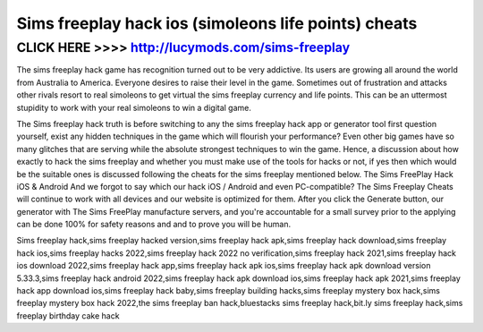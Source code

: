 =====
Sims freeplay hack ios (simoleons life points) cheats
=====



CLICK HERE >>>> http://lucymods.com/sims-freeplay
===========


The sims freeplay hack game has recognition turned out to be very addictive. Its users are growing all around the world from Australia to America. Everyone desires to raise their level in the game. Sometimes out of frustration and attacks other rivals resort to real simoleons to get virtual the sims freeplay currency and life points. This can be an uttermost stupidity to work with your real simoleons to win a digital game.

The Sims freeplay hack truth is before switching to any the sims freeplay hack app or generator tool first question yourself, exist any hidden techniques in the game which will flourish your performance? Even other big games have so many glitches that are serving while the absolute strongest techniques to win the game. Hence, a discussion about how exactly to hack the sims freeplay and whether you must make use of the tools for hacks or not, if yes then which would be the suitable ones is discussed following the cheats for the sims freeplay mentioned below. The Sims FreePlay Hack iOS & Android And we forgot to say which our hack iOS / Android and even PC-compatible? The Sims Freeplay Cheats will continue to work with all devices and our website is optimized for them. After you click the Generate button, our generator with The Sims FreePlay manufacture servers, and you're accountable for a small survey prior to the applying can be done 100% for safety reasons and and to prove you will be human.

Sims freeplay hack,sims freeplay hacked version,sims freeplay hack apk,sims freeplay hack download,sims freeplay hack ios,sims freeplay hacks 2022,sims freeplay hack 2022 no verification,sims freeplay hack 2021,sims freeplay hack ios download 2022,sims freeplay hack app,sims freeplay hack apk ios,sims freeplay hack apk download version 5.33.3,sims freeplay hack android 2022,sims freeplay hack apk download ios,sims freeplay hack apk 2021,sims freeplay hack app download ios,sims freeplay hack baby,sims freeplay building hacks,sims freeplay mystery box hack,sims freeplay mystery box hack 2022,the sims freeplay ban hack,bluestacks sims freeplay hack,bit.ly sims freeplay hack,sims freeplay birthday cake hack
